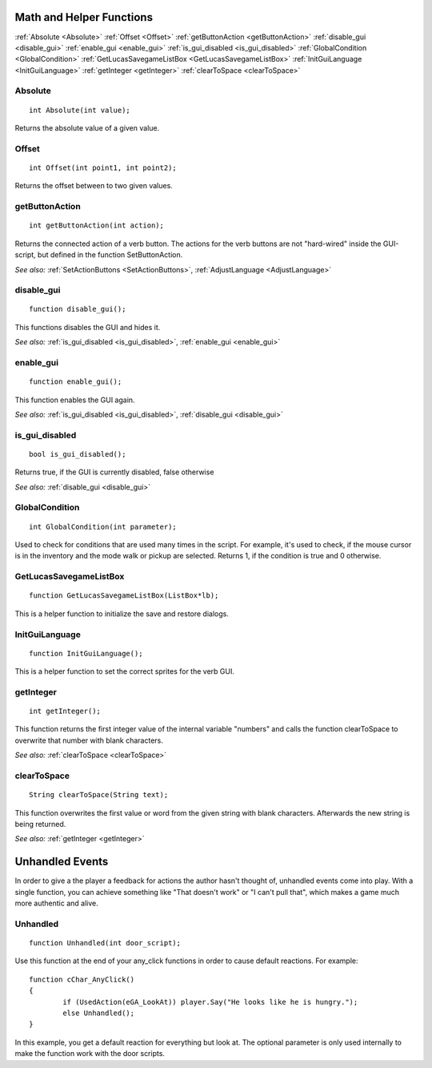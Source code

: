 .. highlight:: c

Math and Helper Functions
=========================

:ref:`Absolute <Absolute>`
:ref:`Offset <Offset>`
:ref:`getButtonAction <getButtonAction>`
:ref:`disable_gui <disable_gui>`
:ref:`enable_gui <enable_gui>`
:ref:`is_gui_disabled <is_gui_disabled>`
:ref:`GlobalCondition <GlobalCondition>`
:ref:`GetLucasSavegameListBox <GetLucasSavegameListBox>`
:ref:`InitGuiLanguage <InitGuiLanguage>`
:ref:`getInteger <getInteger>`
:ref:`clearToSpace <clearToSpace>`


.. _Absolute:

.. index::
	Absolute
	
Absolute
--------

::

	int Absolute(int value);

Returns the absolute value of a given value.


.. _Offset:

.. index::
	Offset
	
Offset
------

::

	int Offset(int point1, int point2);

Returns the offset between to two given values.


.. _getButtonAction:

.. index::
	getButtonAction
	
getButtonAction
---------------

::

	int getButtonAction(int action);

Returns the connected action of a verb button. The actions for the verb buttons are not "hard-wired" inside the GUI-script, but defined in the function SetButtonAction.

*See also:*
:ref:`SetActionButtons <SetActionButtons>`,
:ref:`AdjustLanguage <AdjustLanguage>`


.. _disable_gui:

.. index::
	disable_gui
	
disable_gui
-----------

::

	function disable_gui();

This functions disables the GUI and hides it.

*See also:*
:ref:`is_gui_disabled <is_gui_disabled>`,
:ref:`enable_gui <enable_gui>`


.. _enable_gui:

.. index::
	enable_gui
	
enable_gui
-----------

::

	function enable_gui();

This function enables the GUI again.

*See also:*
:ref:`is_gui_disabled <is_gui_disabled>`,
:ref:`disable_gui <disable_gui>`


.. _is_gui_disabled:

.. index::
	is_gui_disabled
	
is_gui_disabled
---------------

::

	bool is_gui_disabled();

Returns true, if the GUI is currently disabled, false otherwise

*See also:*
:ref:`disable_gui <disable_gui>`


.. _GlobalCondition:

.. index::
	GlobalCondition

GlobalCondition
---------------

::

	int GlobalCondition(int parameter);

Used to check for conditions that are used many times in the script. For example, it's used to check, if the mouse cursor is in the inventory and the mode walk or pickup are selected.
Returns 1, if the condition is true and 0 otherwise.


.. _GetLucasSavegameListBox:

.. index::
	GetLucasSavegameListBox

GetLucasSavegameListBox
-----------------------

::

	function GetLucasSavegameListBox(ListBox*lb);

This is a helper function to initialize the save and restore dialogs.


.. _InitGuiLanguage:

.. index::
	InitGuiLanguage
	
InitGuiLanguage
---------------

::

	function InitGuiLanguage();

This is a helper function to set the correct sprites for the verb GUI.


.. _getInteger:

.. index::
	getInteger
	
getInteger
----------

::

	int getInteger();

This function returns the first integer value of the internal variable "numbers" and calls the function clearToSpace to overwrite that number with blank characters.

*See also:*
:ref:`clearToSpace <clearToSpace>`


.. _clearToSpace:

.. index::
	clearToSpace
	
clearToSpace
------------

::

	String clearToSpace(String text);

This function overwrites the first value or word from the given string with blank characters. Afterwards the new string is being returned.

*See also:*
:ref:`getInteger <getInteger>`

Unhandled Events
================

In order to give a the player a feedback for actions the author hasn't thought of, unhandled events come into play. 
With a single function, you can achieve something like "That doesn't work" or "I can't pull that", 
which makes a game much more authentic and alive.


.. _Unhandled:

.. index::
	Unhandled
	
Unhandled
---------

::

	function Unhandled(int door_script);

Use this function at the end of your any_click functions in order to cause default reactions. For example:

::

	function cChar_AnyClick()
	{
		if (UsedAction(eGA_LookAt)) player.Say("He looks like he is hungry.");
		else Unhandled();
	}

In this example, you get a default reaction for everything but look at. The optional parameter is only used internally to make the function work with the door scripts.

